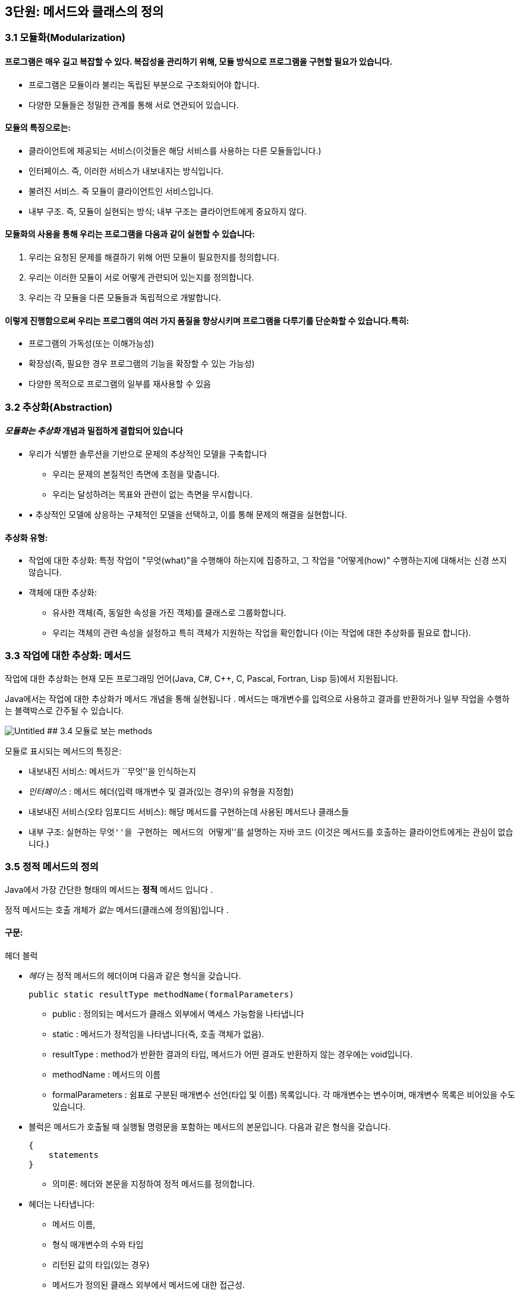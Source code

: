 == 3단원: 메서드와 클래스의 정의

=== 3.1 모듈화(Modularization)

==== 프로그램은 매우 길고 복잡할 수 있다. 복잡성을 관리하기 위해, 모듈 방식으로 프로그램을 구현할 필요가 있습니다.

* 프로그램은 모듈이라 불리는 독립된 부분으로 구조화되어야 합니다.
* 다양한 모듈들은 정밀한 관계를 통해 서로 연관되어 있습니다.

==== 모듈의 특징으로는:

* 클라이언트에 제공되는 서비스(이것들은 해당 서비스를 사용하는 다른
  모듈들입니다.)
* 인터페이스. 즉, 이러한 서비스가 내보내지는 방식입니다.
* 불려진 서비스. 즉 모듈이 클라이언트인 서비스입니다.
* 내부 구조. 즉, 모듈이 실현되는 방식; 내부 구조는 클라이언트에게
  중요하지 않다.

==== 모듈화의 사용을 통해 우리는 프로그램을 다음과 같이 실현할 수 있습니다:

[arabic]
. 우리는 요청된 문제를 해결하기 위해 어떤 모듈이 필요한지를 정의합니다.
. 우리는 이러한 모듈이 서로 어떻게 관련되어 있는지를 정의합니다.
. 우리는 각 모듈을 다른 모듈들과 독립적으로 개발합니다.

==== 이렇게 진행함으로써 우리는 프로그램의 여러 가지 품질을 향상시키며 프로그램을 다루기를 단순화할 수 있습니다.특히:

* 프로그램의 가독성(또는 이해가능성)
* 확장성(즉, 필요한 경우 프로그램의 기능을 확장할 수 있는 가능성)
* 다양한 목적으로 프로그램의 일부를 재사용할 수 있음

=== 3.2 추상화(Abstraction)

==== _모듈화는 추상화_ 개념과 밀접하게 결합되어 있습니다

* 우리가 식별한 솔루션을 기반으로 문제의 추상적인 모델을 구축합니다
  ** 우리는 문제의 본질적인 측면에 초점을 맞춥니다.
  ** 우리는 달성하려는 목표와 관련이 없는 측면을 무시합니다.
* • 추상적인 모델에 상응하는 구체적인 모델을 선택하고, 이를 통해 문제의
  해결을 실현합니다.

==== 추상화 유형:

* 작업에 대한 추상화: 특정 작업이 "무엇(what)"을 수행해야 하는지에
  집중하고, 그 작업을 "어떻게(how)" 수행하는지에 대해서는 신경 쓰지
  않습니다.
* 객체에 대한 추상화:
  ** 유사한 객체(즉, 동일한 속성을 가진 객체)를 클래스로 그룹화합니다.
  ** 우리는 객체의 관련 속성을 설정하고 특히 객체가 지원하는 작업을
  확인합니다 (이는 작업에 대한 추상화를 필요로 합니다).

=== 3.3 작업에 대한 추상화: 메서드

작업에 대한 추상화는 현재 모든 프로그래밍 언어(Java, C#, C++, C, Pascal,
Fortran, Lisp 등)에서 지원됩니다.

Java에서는 작업에 대한 추상화가 메서드 개념을 통해 실현됩니다 . 메서드는
매개변수를 입력으로 사용하고 결과를 반환하거나 일부 작업을 수행하는
블랙박스로 간주될 수 있습니다.

image:https://github.com/NHN-academy-Avocado/Avocado/assets/80580473/27aeabec-3f23-4bef-bc8a-ff2d0dce3046[Untitled]
## 3.4 모듈로 보는 methods

모듈로 표시되는 메서드의 특징은:

* 내보내진 서비스: 메서드가 ``무엇''을 인식하는지
* _인터페이스_ : 메서드 헤더(입력 매개변수 및 결과(있는 경우)의 유형을
  지정함)
* 내보내진 서비스(오타 임포디드 서비스): 해당 메서드를 구현하는데 사용된
  메서드나 클래스들
* 내부 구조: 실현하는 ``무엇''을 구현하는 메서드의 ``어떻게''를 설명하는
  자바 코드 (이것은 메서드를 호출하는 클라이언트에게는 관심이 없습니다.)

=== 3.5 정적 메서드의 정의

Java에서 가장 간단한 형태의 메서드는 *정적* 메서드 입니다 .

정적 메서드는 호출 개체가 _없는_ 메서드(클래스에 정의됨)입니다 .

==== 구문:

헤더 블럭

* _헤더_ 는 정적 메서드의 헤더이며 다음과 같은 형식을 갖습니다.
+
[source,java]
----
public static resultType methodName(formalParameters)
----
** public : 정의되는 메서드가 클래스 외부에서 액세스 가능함을 나타냅니다
** static : 메서드가 정적임을 나타냅니다(즉, 호출 객체가 없음).
** resultType : method가 반환한 결과의 타입, 메서드가 어떤 결과도
반환하지 않는 경우에는 void입니다.
** methodName : 메서드의 이름
** formalParameters : 쉼표로 구분된 매개변수 선언(타입 및 이름)
목록입니다. 각 매개변수는 변수이며, 매개변수 목록은 비어있을 수도
있습니다.
* 블럭은 메서드가 호출될 때 실행될 명령문을 포함하는 메서드의
  본문입니다. 다음과 같은 형식을 갖습니다.
+
[source,java]
----
{
    statements
}
----
** 의미론: 헤더와 본문을 지정하여 정적 메서드를 정의합니다.
* 헤더는 나타냅니다:
  ** 메서드 이름,
  ** 형식 매개변수의 수와 타입
  ** 리턴된 값의 타입(있는 경우)
  ** 메서드가 정의된 클래스 외부에서 메서드에 대한 접근성.
* 메서드의 본문은 메서드가 호출될 때 실행되어야 하는 명령문을
  지정합니다.
* 형식 매개변수는 메서드 본문에 사용되는 객체 또는 더 일반적으로 정보를
  전달하는 데 사용됩니다.
+
형식 매개변수는 초기화된 변수와 동일한 방식으로 메서드 본문 내에서
사용됩니다(초기화는 메서드가 호출되는 순간 각 형식 매개변수에 해당 실제
매개변수의 값을 할당하여 수행됩니다.)
* 반환된 결과는 메서드 호출의 값입니다. 메서드가 결과를 반환하지 않으면
  결과를 계산하는 데 사용되어서는 안 되며 형식 매개변수로 표시된 개체에
  부작용을 수행하는 데 사용해야 합니다.

얘)

이전에 사용된 정적 메서드 main 입니다 . 이러한 방법은 항상 다음과 같은
형식을 갖습니다.

[source,java]
----
public static void main(String[] args){
    ...
}
----

메인 메서드의 헤더는 다음을 보여줍니다:

* 클래스가 정의된, 밖에서 엑세스할 수 있는 메서드
* 이는 정적 메서드( static )입니다.
* 결과를 반환하지 않습니다(반환 유형은 void ).
* 이는 문자열 배열 유형의 매개변수를 갖습니다(유닛 7 참조). 지금까지
  우리 프로그램에서는 이 매개변수를 사용한 적이 없습니다.

=== 3.6 정적 메서드의 정의의 예

ex 1)

[source,java]
----
public static void printGtreeting(){
    System.out.println("Good morning!");
}
----

printGreeting 메소드는 공식적인 매개변수가 없고 결과를 반환하지 않는
정적 공용 메소드입니다(헤더 참조).

본문은 ``Good morning!'' 이라는 문자열을 인쇄하는 단일 문으로
구성됩니다.

ex 2):

[source,java]
----
public static void printPersonalGreeting(String firstName, String lastName) {
System.out.print("Good morning ");
  System.out.print(firstName);
  System.out.print(" ");
  System.out.print(lastName);
  System.out.println("!");
}
----

printPersonalGreeting 메소드는 String 유형의 두 가지 형식
매개변수 firstName 및 lastName을 갖고 어떤 결과도 반환하지 않는 정적
공개 메소드입니다 (헤더 참조)

본문은 각각 "Good morning!" 이라는 문자열을 인쇄하는 일련의 명령문으로
구성됩니다. , 형식 매개변수 firstName 의 값 , 공백, 형식
매개변수 lastName 의 값 , 마지막으로 문자열 "!" .

형식 매개변수는 이미 초기화된 지역 변수와 동일하게 메소드 본문 내에서
사용됩니다.

ex 3) 이름을 나타내는 문자열을 입력으로 받아 "Ciao" 문자열과
매개변수로 전달된 이름, "!" 문자열을 인쇄하는 정적
메소드 printInformalGreeting 을 구현합니다.

[source,java]
----
public static void printInformalGreeting (String name) {
    System.out.println("Ciao " + name + "!");
}
----

=== 3.7 메소드의 결과: return 문

메소드가 결과를 반환해야 하는 경우 return 문을 포함해야 합니다.

return 문이 메서드 내에서 실행 되면 메서드가 종료되고 그 결과가
클라이언트 모듈(즉, 메서드가 호출된 프로그램 부분)에 반환됩니다.

return 문의 구문은 다음과 같습니다.

[source,java]
----
return expression;
----

여기서 _표현식은_ 값이 메소드 헤더에 선언된 결과 타입과 호환되는
표현식이어야 합니다.

ex)

[source,java]
----
public static String personalGreeting(String firstName, String lastName) {
    return "Good morning " + firstName + " " + lastName + "!";
}
----

결과 유형이 void 인 경우 return 문 을 생략하거나 단순히 메서드 실행을
중단하는 데 사용할 수 있습니다. 이 경우 결과를 반환할 필요가 없으므로 이
경우 구문은 다음과 같습니다.

[source,java]
----
return;
----

_참고:_ 뒤에 추가 명령이 있더라도 return 문을 실행하면 항상 메서드가
종료됩니다.

=== 3.8 동일한 클래스에서 정의된 정적 메소드 사용의 예

다음 프로그램은 동일한 클래스에 정의된 정적 메서드의 사용을 보여줍니다.

[source,java]
----
import javax.swing.JOptionPane;
public class Program1 {
public static void printGreeting() {
System.out.println("Good morning!");
}

    public static void printPersonalGreeting(String firstName, String lastName) {
        System.out.print("Good morning ");
        System.out.print(firstName);
        System.out.print(" ");
        System.out.print(lastName);
        System.out.println("!");
    }

    public static void printInformalGreeting(String name) {
        System.out.println("Ciao " + name + "!");
    }

    public static String personalGreeting(String firstName, String lastName) {
        return "Good morning " + firstName + " " + lastName + "!";
    }

    public static void main(String[] args) {
        printGreeting();
        String fn = JOptionPane.showInputDialog("First name");
        String ln = JOptionPane.showInputDialog("Last name");
        printPersonalGreeting(fn, ln);
        printInformalGreeting(fn);
        JOptionPane.showMessageDialog(null, personalGreeting(fn, ln));
        System.exit(0);
    }
}
----

_참고:_ Program1 클래스에 정의된 정적 메서드는 앞에 클래스 이름을 붙이지
않고 Program1 의 기본 메서드 에 의해 호출됩니다 . 이는 메소드가 main 과
동일한 클래스에 속하기 때문에 가능합니다 .

=== 3.9 다른 클래스에서 정의된 정적 메소드 사용의 예

이제 동일한 메서드를 다른 클래스로 그룹화해 보겠습니다.

[source,java]
----
public class Greetings {
public static void printGreeting() {
System.out.println("Good morning!");
}

    public static void printPersonalGreeting(String firstName, String lastName) {
        System.out.print("Good morning ");
        System.out.print(firstName);
        System.out.print(" ");
        System.out.print(lastName);
        System.out.println("!");
    }

    public static void printInformalGreeting(String name) {
        System.out.println("Ciao " + name + "!");
    }

    public static String personalGreeting(String firstName, String lastName) {
        return "Good morning " + firstName + " " + lastName + "!";
    }
}
----

클라이언드의 예)

[source,java]
----
import javax.swing.JOptionPane;

public class GreetingsClient {
    public static void main(String[] args) {
      Greetings.printGreeting();
      String fn = JOptionPane.showInputDialog("First name");
      String ln = JOptionPane.showInputDialog("Last name");
      Greetings.printPersonalGreeting(fn, ln);
      Greetings.printInformalGreeting(fn);
      JOptionPane.showMessageDialog(null, Greetings.personalGreeting(fn, ln));
      System.exit(0);
    }
}
----

Client의 main 메소드에서 정적 메소드에 대한 호출 앞에 해당 메소드가
정의된 클래스의 이름을 추가해야 합니다.

_참고:_ Greetings 클래스는 다양한 인사말 기능을 구현하는
간단한 *라이브러리* 로 간주될 수 있습니다 . 나중에 함수를 실현하는 정적
메서드로 구성된 실수에서 가장 일반적으로 사용되는 수학 함수 라이브러리인
사전 정의된 클래스 Math를 살펴보겠습니다 .

=== 3.10 파라미터 전달

말했듯이, 메소드 정의에는 헤더에 *형식 매개변수* 목록이 포함되어
있습니다 . 이러한 매개변수는 메소드 본문 내부의 변수와 동일한 방식으로
사용됩니다.

메소드 호출에는 메소드의 인수로 사용해야 하는 매개변수가
포함됩니다. 이러한 매개변수를 메소드 정의의 헤더에 나타나는 형식
매개변수와 구별하기 위해 *실제 매개변수* 라고 합니다 .

메소드를 호출하여 *활성화* 할 때 실제 매개변수를 형식
매개변수에 _바인딩_ 해야 합니다 . 일반적으로 이러한 바인딩을 설정하는
방법에는 여러 가지가 있습니다. _Java에는 값에 의한 호출( call by
value)_ 이라는 한 가지 방법만 있습니다 .

pa를 메서드 호출의 실제 매개 변수로 두고, pf 를 메서드 정의 헤더의 해당
형식 매개 변수로 둡니다. 값으로 pa를 pf 에 바인딩한다는 것은 메서드가
활성화될 때 다음을 수행한다는 의미입니다.

[arabic]
. 실제 매개변수 pa가 계산됩니다( pa는 일반적으로 표현식이라는 점에
유의하세요).
. 메모리 위치는 형식 매개변수 pf 와 연관되어 있습니다.
. pf 값 (즉, 해당 메모리 위치)은 pa 에 대해 계산된 값으로 초기화됩니다 .

즉, 형식 매개변수 pf는 메소드가 호출되는 순간 생성된 지역 변수와 정확히
동일하게 작동하고 해당 실제 매개변수 pa 의 값으로 초기화됩니다 .

메서드 본문 실행이 끝나면 형식 매개변수에 예약된 메모리 위치가 해제되고
여기에 저장된 값이 손실됩니다.

_참고:_ pa 표현식에 나타나는 변수 값은 메서드 실행으로 변경되지
않습니다. 그러나 그러한 값이 개체에 대한 참조인 경우 메서드는 실제로
참조로 표시된 개체를 변경할 수 있습니다(나중에 참조).

다음 그림은 매개변수가 객체에 대한 참조인 경우 매개변수 전달의 예를
보여줍니다. 기본 데이터 유형인 매개변수의 경우는 단원 4에서 설명합니다.

다음 그림은 매개변수가 객체에 대한 참조인 경우 매개변수 전달의 예를
보여줍니다. 기본 데이터 유형인 매개변수의 경우는 단원 4에서 설명합니다.

image::https://github.com/NHN-academy-Avocado/Avocado/assets/80580473/65dad77b-385e-419a-97fb-f4b5b66a466b[Untitled1]

=== 3.11 메소드의 실행

다음 메서드 정의를 고려하세요.

[source,java]
----
public static String duplicate(String pf) {
    return pf + ", " + pf;
}
----

그런 다음 다음 주요 방법을 고려하십시오.

[source,java]
----
public static void main(String[] args) {
  String s;
  s = duplicate("pippo" + "&" + "topolino");
  System.out.println(s);
}
----

중복 메소드 에 대한 호출이 포함된 명령문이 실행될 때 어떤 일이
발생하는지 자세히 분석해 보겠습니다.

[arabic]
. _실제 매개변수가 실행됩니다._
+
우리의 경우 실제 매개변수는 값이 "pippo & topolino" 문자열인 "pippo"
+ "&" + "topolino " 표현식입니다 .
  . _실행될 메소드는_ 메소드의 이름과 실제 매개변수의 개수 및 타입을
  고려하여 결정됩니다. 메소드 호출에 해당하는 시그니처가 있는 메소드를
  찾아야 합니다. 메소드 이름은 호출의 이름과 동일해야 하며 형식
  매개변수(예: 해당 번호 및 유형)는 실제 매개변수와 일치해야 합니다.
+
우리의 경우, 우리가 찾고 있는 메소드는 반드시 copy (String) 시그니처를
가지고 있어야 합니다 .
. _호출 프로그램 단위의 실행이 일시 중지됩니다._
+
우리의 경우에는 main 메소드입니다 .
. 메모리 는 형식 매개변수(변수로 간주됨)와 메서드에 정의된 변수(나중에
참조)에 _할당됩니다 ._
+
우리의 경우에는 형식 매개변수 pf 에 메모리가 할당됩니다 .
. _각 형식 매개변수는 해당 실제 매개변수의 값으로 초기화됩니다._
+
우리의 경우 형식 매개변수 pf는 ``pippo&topolino'' 문자열을 나타내는
객체에 대한 참조로 초기화됩니다 .
. _호출된 메서드라 불리는 본문의_ 첫 번째 문부터 실행됩니다.
. _호출된 메서드의 실행이 종료됩니다_ (return 문이 실행되거나 더 이상
실행할 문이 없기 때문에).
+
우리의 경우 명령문은 pf + ``,'' + pf를 반환합니다. 실행됩니다.
. _형식 매개변수와 지역 변수에 대한 메모리가 해제되고,_ 여기에 포함된
모든 정보가 손실됩니다.
+
우리의 경우 형식 매개변수 pf 에 해당하는 메모리 위치가 해제됩니다.
. _메소드가 결과를 반환하는 경우,_ 결과는 호출 프로그램 단위에서 메소드
호출에 의해 반환된 표현식의 값이 됩니다.
+
우리의 경우 결과는 ``pippo&topolino, pippo&topolino'' 입니다 .
. _호출 유닛의 실행은_ 메서드 호출에 의해 일시 중단된 지점부터
계속됩니다.
+
우리의 경우 ``pippo&topolino, pippo&topolino'' 값이 변수 s 에 할당됩니다
.

=== 3.12 메소드에 의해 수행된 객체 수정

다음 프로그램은 객체에 대한 참조인 매개변수를 전달할 때 어떤 일이
발생하는지 보여줍니다.

[source,java]
----
public class Parameters {
public static void changeValueS(String s) {
s = s.concat("*");
}

    public static void changeValueSB(StringBuffer sb) {
        sb.append("*");
    }

    public static void main(String[] args) {
        String a = "Hello";
        StringBuffer b = new StringBuffer("Ciao");
        System.out.println("String a = " + a);
        System.out.println("StringBuffer b = " + b);
        changeValueS(a);
        changeValueSB(b);
        System.out.println("String a = " + a);
        System.out.println("StringBuffer b = " + b);
    }
}
----

프로그램 실행 결과는 다음과 같습니다.

[source,java]
----
String a = Hello
StringBuffer b = Ciao
String a = Hello
StringBuffer b = Ciao*
----

실제 매개변수 a 와 b 는 상응하는 형식 매개변수 s 와 sb 에 값으로
바인딩되므로 해당 값(즉, 객체에 대한 참조)은 메서드 실행으로 수정되지
않습니다. 그러나 이것이 참조하는 개체의 상태가 변경될 수 없다는 의미는
아닙니다(예제 참조).

b 가 참조하는 객체의 상태가 변경되는 이유는 a 의 경우에는 그렇지 않지만
매개변수 전달의 직접적인 결과는 아닙니다(매개변수는 a 및 b 에 대해
동일한 방식으로 전달된다는 점에 유의하세요 ). 변경 사항은 호출된 객체의
상태를 수정하는 Append 메소드 의 사용에 따라 달라집니다 (예: sb 는 b 와
동일한 객체를 참조하는 반면 concat 메소드는 객체 s 의 상태를 수정하지
않습니다. , 따라서 a ).

image::https://github.com/NHN-academy-Avocado/Avocado/assets/80580473/e2c203ff-6c7b-45ba-934d-43d1c259cd22[Untitled2]

=== 3.13 지역변수

메소드의 본문에는 변수 선언이 포함될 수 있습니다. _이러한 변수를 지역
변수_ 라고 합니다 . 사실 지금까지 우리가 사용했던 모든 변수는 메소드의
몸체, 즉 메인 메소드 에서 선언되었기 때문에 지역 변수였습니다 . 따라서
Unit 2에서 본 것처럼 사용됩니다.

여기서는 두 가지 근본적인 측면에 중점을 둡니다.

* *scope* (정적 개념, 즉 프로그램 텍스트에 따라 다름)
* *lifetime* (동적 개념, 즉 프로그램 실행에 따라 다름)

_참고:_ Java에서는 클래스에 대한 _전역 변수를_ 정의하는 것도 가능합니다
. 전역 변수는 클래스 내부에 정의되지만 메서드 외부에
정의되며 static 으로 규정됩니다 . 이 과정에서는 전역 변수를 사용하지
않습니다.

=== 3.14 지역범수의 범위

변수의 범위 *는* _변수가 표시되는 프로그램 영역_ , 즉 변수 이름으로
액세스할 수 있고 사용할 수 있는 영역입니다.

Java에서 지역 변수의 범위는 해당 변수가 선언된 메서드의 본문입니다. 즉,
변수는 해당 선언이 나타나는 메서드 본문에 표시되지만 메서드 외부에는
표시되지 않습니다.

명히, 2단원에서 이미 말했듯이, 변수가 선언되기 전에는 메서드 본문에서
변수를 사용할 수 없습니다.

참조

* 실제로 더 일반적인 범위 규칙이 적용됩니다. 즉, 지역 변수의 범위는 선언
  지점부터 이를 둘러싸는 블록 끝까지 확장됩니다. 블록 _은_ \{…} 형식의
  명령문입니다 (나중에 참조). 따라서 지역 변수는 선언된 블록(있는 경우
  하위 블록 포함)에서 볼 수 있지만 해당 블록 외부에서는 볼 수 없습니다.
* Java에서 변수의 범위는 완전히 정적 개념입니다. 실제로 프로그램의
  실행을 고려하지 않고 프로그램의 구조를 분석하여 결정할 수
  있습니다. _대부분의 최신 프로그래밍 언어는 이러한 정적 범위_ 개념을
  지원합니다 .
* 다음과 같은 경우 범위 개념은 _컴파일 타임에 관련_ 됩니다 .

=== 3.15 지역변수의 범위의 예

다음 프로그램을 고려해보세요.

[source,java]
----
public class Visibility {
    public static String duplicate(String s) {
      String t = s + ", " + s;
        return t;
    }

    public static void print1() {
        System.out.println(a); // ERROR: a is not defined
    }

    public static void print2() {
        System.out.println(t); // ERROR: t is not defined
    }

    public static void main(String[] args) {
        String a = "Ciao";
        a = duplicate(a);
        print1();
        print2();
        System.out.println(a);
    }
}
----

프로그램을 컴파일하는 동안 컴파일러는 두 가지 오류 신호를 보냅니다.

[arabic]
. print1 메소드 에서 변수 a는 표시되지 않습니다( 기본 메소드 에 정의되어
있으므로 ).
. print2 메소드 에서는 변수 t가 표시되지 않습니다( duplicate 메소드 에
정의되어 있으므로 ).

=== 3.16 지역변수의 lifetime

변수의 수명 *은* _변수가 메모리에 유지되어 프로그램 실행 중에 액세스할
수 있는 시간_ 입니다 .

메소드에 로컬인 변수는 메소드가 활성화되는 순간(정확히 형식 매개변수로)
생성되고 메소드 활성화가 종료되면 소멸됩니다.

보다 정확하게는 메서드가 활성화되면 _활성화 레코드_ 라고 하는 메모리 셀
블록 이 할당됩니다. 여기에는 현재 메서드 호출의 모든 지역 변수와 형식
매개변수가 포함됩니다. 활성화 레코드는 메서드 실행 중에 사용되며 실행이
끝나면 제거됩니다. 활성화 레코드가 제거되면 지역 변수와 형식 매개변수의
메모리 위치가 삭제되고 여기에 포함된 값도 손실됩니다.

메서드가 다시 활성화되면 이전 활성화와 아무 관련이 없는 새 메모리 위치를
포함하는 새 활성화 레코드가 할당됩니다. 따라서 각 메서드 활성화 시 지역
변수 및 형식 매개변수에 대한 메모리 위치가 새로 생성되며 이러한 메모리
위치는 일반적으로 이전 활성화의 메모리 위치와 다릅니다. 따라서 지역
변수와 형식 매개변수의 값은 한 메소드 호출에서 다음 메소드
호출까지 *유지되지 않습니다 .*

_참고:_ 변수의 수명 개념은 _실행 시간과 관련이_ 있습니다 .

=== 3.17 메소드 오버로딩

앞서 말했듯이 Java는 이름뿐만 아니라 전체 시그니처를 기준으로 메서드를
구별합니다. 따라서 이러한 메서드가 형식 매개변수의 수나 유형이 다른 한
동일한 클래스에서 동일한 이름을 가진 두 개 이상의 메서드를 정의할 수
있습니다(참고: 형식 매개변수의 이름은 구별과 관련이 없습니다). 이 기능을
메서드 _오버로드_ 라고 합니다 .

예)

[source,java]
----
public class Greetings2 {
    public static void printGreeting() {
     System.out.println("Hello!");
    }

    public static void printGreeting(String name) {
        System.out.println("Hello " + name + "!");
    }
}
----

* 실제 매개변수 없이 printGreeting 메소드를 호출하면 첫
  번째 printGreeting 메소드(공식 매개변수가 없는
  메소드)가 활성화되어 ``Hello!''라는 문자열이 인쇄됩니다.
* String 유형의 실제 매개변수 하나를 사용하여 printGreeting 메소드를
  호출 하면 두 번째 printGreeting 메소드가 활성화됩니다. 이
  메소드는 "Hello" 문자열과 매개변수로 전달된
  문자열, "!"를 인쇄합니다.

=== 3.18 객체에 대한 추상화

객체에 대한 추상화는 다음과 같이 실현됩니다.

* 유사한 객체(즉, 동일한 속성을 가진 객체)를 클래스로 그룹화합니다.
* 우리는 객체, 특히 객체가 지원하는 동작과 관련된 속성을 설정합니다(이를
  위해서는 작업에 대한 추상화를 수행해야 합니다).

객체에 대한 추상화를 매우 진보된 방식으로 지원하는 능력은 모든 객체 지향
프로그래밍 언어(예: Java, C++, C# 등)의 기본 기능입니다. 이러한
언어에서는 프로그래밍 언어 수준에서 _클래스를_ 직접 정의하는 기능을 통해
이러한 추상화 형태가 지원됩니다 .

Java에서 *클래스 정의는* 다음과 같은 특징이 있습니다.

* 클래스 자체를 식별하고 그에 따라 해당 인스턴스의 유형을 식별하는
  클래스 이름 _입니다 ._
* 객체 내부에 데이터를 저장할 수 있는 인스턴스 _변수 ( 데이터
  필드_ 라고도 함 )
* _(인스턴스) 메서드_ ( _작업 필드_ 라고도 함 )는 클래스의 객체에 대해
  호출되어 작업을 수행할 수 있습니다.

_참고:_ 인스턴스 변수와 메소드는 Java 클래스 객체의 속성을 나타냅니다.

또한 적절한 *액세스 수정자를* 통해 다음을 지정할 수 있습니다.

* 클래스 외부, 즉 클래스의 클라이언트에게 표시되어야 하는 필드 - 이러한
  필드를 _public_ 이라고 합니다 .
* 어떤 필드는 클라이언트와 관련이 없기 때문에 클라이언트에게 숨겨야
  합니다. 이러한 필드를 private라고 합니다 .

=== 3.19 모듈로 보는 클래스

모듈로 표시되는 클래스는 다음과 같은 특징이 있습니다(공용 인스턴스
변수는 없다고 가정합니다):

* _내보내진 서비스_ : 공용 메소드, 즉 클래스 외부에서 볼 수 있는 메소드;
* _인터페이스_ : 공개 메소드의 헤더;
* _가져온 서비스_ : 객체 및 클래스 메서드의 표현을 구현하는 데 사용되는
  기타 메서드 또는 클래스입니다.
* _내부 구조_ : 객체의 표현과 클래스의 메소드 구현.

_참고:_ 객체에 대한 추상화는 작업에 대한 추상화를 활용합니다.

=== 3.20 클래스의 정의

구문:

[source,java]
----
public class Name {
  field-1
  ...
  field-n
}
----

* _이름_ 은 클래스 이름입니다.
* _field-1_ … _field-n은_ 해당 속성을 나타내는
  클래스의 _필드_ 입니다 각 _field-i는 데이터 필드_ 또는 _작업 필드_ 일 수
  있습니다.
  ** 데이터 _필드_ (또는 _인스턴스 변수_ )는 변수 선언입니다
  ** 작업 _필드_ (또는 _method_ )는 메서드 정의입니다(나중에 참조)

각 필드는 클래스 외부에서의 가시성을 결정하는 _액세스 한정자_ 로
한정됩니다

의미:

클래스를 정의합니다.

* 데이터 필드(또는 인스턴스 변수)는 클래스 객체의 내부 구조를 나타내는
  데 사용됩니다.
* 작업 필드(또는 메서드)는 클래스의 기능을 구현하는 데 사용됩니다.

=== 3.21 클래서 정의의 예

우리는 사람을 나타내는 Java 클래스를 구현하고 싶습니다. 개인 객체에 대한
관심 속성은 한 번 정의된 _이름_ 과 변경될 수 있는 _거주지 입니다._

사람을 나타내는 Java 클래스 Person을 정의해 보겠습니다 .

[source,java]
----
public class Person {
// instance variables (data fields)
private String name;
private String residence;

    // methods (operation fields)
    public String getName() {
        return name;
    }

    public String getResidence() {
        return residence;
    }

    public void setResidence(String newResidence) {
        residence = newResidence;
    }
}
----

Person 클래스의 정의는 다음 요소로 구성됩니다.

* 클래스 이름, 즉 Person ;
* String 유형의 두 개의 개인 데이터 필드(또는 인스턴스 변수) ,
  즉 name 및 Residence ;
* 3개의 공개 필드. 각 필드는 메소드 정의,
  즉 getName , getResidence 및 setResidence 입니다 .

public 및 private 키워드는 공개 필드와 비공개 필드를 지정합니다(나중에
참조).

* 사람의 이름과 거주지는 Person 클래스에 있는 String 유형의 인스턴스
  변수로 각각 __표시__됩니다 . 이러한 변수는 비공개이므로 클래스 외부에서
  액세스할 수 없습니다.
* 클래스에 정의된 두 가지 메소드인 getName 및 getResidence 는 각각
  개인의 이름과 거주지를 반환
* 대신 setResidence 메소드를 사용 하면 해당 메소드에 대한 호출 객체가
  나타내는 사람의 거주지를 변경할 수 있습니다.

setResidence 와 같은 메소드가 호출된 객체를 수정하는
경우 *부작용이* 있다고 말합니다 (예: StringBuffer 클래스의 메소드
참조 ). 일반적으로 클래스의 메서드에 부작용이 있어야 하는지 여부를
결정하는 것은 클라이언트가 클래스를 사용해야 하는 방식에 중요한 영향을
미치는 디자인 선택입니다.

_참고:_ 클래스 정의는 클래스와 이름이 같고 확장자가 .java 인 파일에
저장되어야 합니다 . 예를 들어, Person 클래스의 정의는 Person.java 라는
파일에 저장되어야 합니다 .

_참고:_ 클래스 정의에서 필드(인스턴스 변수 및 메소드)의 순서는 관련이
없습니다.

=== 3.22 정의된 클래스 사용

프로그래머가 정의한 클래스는 미리 정의된 클래스(예: String )와 정확히
동일한 방식으로 사용됩니다.

[source,java]
----
public class ClientClassPerson {
  public static void main(String[] args) {
    Person p1;
    p1 = new Person();
    p1.setResidence("Roma");
    System.out.println(p1.getResidence());
  }
}
----

ClientClassPerson 클래스는 이러한 클래스를 사용하므로 Person 클래스의
클라이언트입니다 . 클라이언트는 main 메소드 (먼저 호출되는 프로그램의
메소드)를 정의합니다.

[arabic]
. Person 유형 (또는 더 정확하게는 Person 인스턴스인 객체에 대한 참조
유형 ) 의 main 로컬 변수를 정의합니다 .
. Person 클래스의 새 객체를 생성 하고 이에 대한 참조를 p1 에 할당합니다.
. p1 으로 표시된 객체에 대해 Person 클래스의 setResidence 메소드를 호출
하고 실제 매개변 "Roma" 를 메소드에 전달합니다 . 클래스의 (공용)
필드(이 경우 setResidence 메소드 ) 를 선택하기 위해 *선택
연산자* "."를 사용한다는 점에 유의하십시오 .
. 마지막으로 p1 에서 getResidence 메소드를 호출하여 p1 으로 표시된
객체의 거주지를 인쇄합니다.

_참고:_ ClientClassPerson 클래스는 ClientClassPerson.java 라는 파일에
저장되어야 합니다 . ClientClassPerson 클래스를 컴파일하거나 실행하는
동안 문제를 방지하려면 Person 클래스를 포함하는 파일과 동일한 디렉터리에
파일을 배치해야 합니다 . _소위 패키지를_ 사용하여 이러한 제한을 극복할
수 있지만 이 과정에서는 패키지를 다루지 않습니다.

=== 3.23 클래스 필드에 대한 접근 제어

접근 *한정자* public 과 private 의 의미는 다음과 같습니다:

* public은__표시됨을 나타냅니다.__ 메소드/인스턴스 변수가 클래스 외부,
  즉 클래스의 클라이언트에 의해
* private은 메서드/인스턴스 변수가 클래스 외부에 _표시되지 않으므로
  클라이언트가 아닌 클래스 내부에서만 사용할 수 있음을 나타냅니다._

예)

[source,java]
----
public class ClientClassPerson2 {
  public static void main(String[] args) {
    Person p1;
    p1 = new Person();
    p1.setResidence("Roma");
    // OK! the field setResidence is public
    System.out.println(p1.getResidence());
    // OK! the field getResidence is public
    System.out.println(p1.residence);
    // ERROR! the field residence is private
  }
}
----

이 예는 Person 클래스의 공개 및 비공개 필드에 액세스하려고 시도하는
클라이언트를 보여줍니다 . 공용 필드인 setResidence 및 getResidence 에
대한 액세스는 허용되지만 개인 필드인 Residence 에 대한 액세스는 컴파일
시 오류를 발생시킵니다.

=== 3.24 클래스의 필드에 엑세스하기 위한 규칙

일반적으로 클래스 필드에 대한 액세스는 다음과 같이 수행됩니다.

* 클라이언트가 관심을 갖는 클래스 기능에 해당하는 메서드는 public 으로
  선언됩니다 .
* 인스턴스 변수와 보조 메서드, 즉 관심 기능을 나타내는 메서드를 구현하는
  데 도움이 되는 메서드는 private 으로 선언됩니다 .

이런 방식으로 클라이언트가 관심을 갖는 기능에 해당하는 메소드는 클래스
외부에 표시되고, 해당 기능을 지원하는 데 필요하지만 클라이언트가 관심을
갖지 않는 인스턴스 변수 및 보조 메소드는 클래스 내부에서만 볼 수
있습니다.

클래스의 공개 필드 집합을 클래스의 *공개 인터페이스 라고 합니다.*

_참고: Java에는_ protected 와 ``visible in the package’’ 라는 두 가지
추가 액세스 방식이 있습니다 (후자는 액세스 한정자를 생략하여
얻습니다). 이 과정에서는 이러한 내용을 다루지 않지만 후속 프로그래밍
과정에서 다루게 됩니다.

=== 3.25 인스턴스 변수

*인스턴스 변수는* 클래스에 정의되어 있지만 메서드 본문 외부에 정의된
변수입니다. 인스턴스 변수 선언은 메서드의 지역 변수 선언과 유사하지만
다음과 같습니다.

[arabic]
. 변수는 클래스 내부에 정의되지만 모든 메소드 외부에 정의됩니다.
. 변수 앞에는 액세스 한정자(보통 private )가 옵니다.
. 변수는 객체가 생성될 때 암시적으로(기본값으로) 또는 생성자에 의해
명시적으로(나중에 참조) _항상 초기화 됩니다._

_참고:_ 이는 연관된 메모리 위치가 생성될 때 반드시 초기화되지 않는 로컬
변수와 다릅니다.

인스턴스 변수는 전체 클래스가 아닌 단일 개체와 연결됩니다. 즉, 각
개체에는 고유한 인스턴스 변수가 있습니다. 두 개의 서로 다른 객체에는
서로 다른 인스턴스 변수가 있습니다.

image::https://github.com/NHN-academy-Avocado/Avocado/assets/80580473/8ff08958-3f1a-469f-a8db-db0028d3962c[Untitled3]

=== 3.26 인스턴스 변수의 범위

_인스턴스 변수는 클래스의 모든 메서드에 항상 표시됩니다._ 그들은 항상
호출 객체를 참조합니다.

_예:_ 명령문에서 return name; 인스턴스 변수 이름은 메서드에 대한 호출
개체의 인스턴스 변수입니다.

공용 인스턴스 변수는 클래스 외부에서 볼 수 있으며 필드 선택 연산자
``.''를 사용하여 해당 변수가 속한 객체에 대한 참조를 통해 액세스할 수
있습니다.

_예:_ 사람을 나타내기 위해 클래스를 다음과 같이 정의했다면:

[source,java]
----
public class Person2 {
// instance variables (data fields)
private String name;
public String residence; // residence is declared public
// methods (operation fields)

    public String getName() {
        return name;
    }

    public String getResidence() {
        return residence;
    }

    public void setResidence(String newResidence) {
        residence = newResidence;
    }
}
----

그런 다음 다음 클라이언트에서 볼 수 있듯이 인스턴스 변수 Residence 에
직접 액세스할 수 있습니다.

[source,java]
----
public class ClientClassPerson2 {
  public static void main(String[] args) {
      Person2 p1;
      p1 = new Person2();
      p1.setResidence("Roma");
      // OK! the field setResidence is public
      System.out.println(p1.getResidence());
      // OK! the field getResidence is public
      System.out.println(p1.residence);
      // OK! the field residence is public
  }
}
----

_참고:_ 일반적으로 클래스 개체의 표현을 클라이언트로부터
숨기려면 인스턴스 변수를 private 으로 선언해야 합니다. 따라서
클라이언트를 수정할 필요 없이 그러한 표현을 자유롭게 변경할 수 있습니다

=== 3.27 인스턴스 변수의 수명

_인스턴스 변수의 수명은 해당 변수가 속한 개체의 수명과 정확하게
일치합니다._ 인스턴스 변수는 이를 포함하는 객체가 생성되는 순간 생성되며
객체에 액세스할 수 있는 한 사용할 수 있습니다. 변수로 표시되는 객체의
생성은 런타임 지원(Java Virtual Machine)에 의해 객체와 함께 인스턴스
변수의 값을 저장하는 데 필요한 메모리를 할당하여 수행됩니다.

_가비지 수집_ 메커니즘을 통해 런타임 지원은 개체에 대한 참조가 더 이상
없을 때 개체를 자동으로 삭제하고 개체가 차지하는 메모리를 해제하므로
개체에 더 이상 액세스할 수 없습니다.

=== 3.28 메소드의 정의

*메소드의 정의는* 앞서 살펴본 정적 메소드의 정의와 유사하지만, 메소드
헤더에 static 키워드가 나타나지 않습니다. 이는 메서드에 호출 객체가
필요함을 나타냅니다.

따라서 메소드의 정의는 다음과 같이 구성됩니다.

헤더 블럭

* _header_ 는 메소드의 헤더이며 다음과 같은 형식을 갖습니다.

[source,java]
----
public resultTyp methodName(formatParameters)
----

여기서 (정적 메소드의 경우)

* public은 정의된 메서드가 클래스 외부에서 액세스 가능함을 나타냅니다.
* _resultType_ 은 메소드가 반환한 결과의 유형이거나,메소드가 어떤 결과도
  반환하지 않는 경우에는void입니다 .
* _methodName은_ 메소드의 이름입니다.
* _형식 매개변수는_ 쉼표로 구분된 매개변수 선언(유형 및 이름)
  목록입니다. 각 매개변수는 변수입니다. 매개변수 목록이 비어 있을 수도
  있습니다.
* _block_ 은 메소드가 호출될 때 실행될 명령문을 포함하는 메소드의
  본문입니다. 정적 메소드의 경우 다음과 같은 형식을 갖습니다

[source,java]
----
{
statements
}
----

=== 3.29 암시적 형식 매개변수 this

모든 인스턴스(즉, 비정적) 메서드에는 this 로 표시되는 암시적 형식
매개변수가 있습니다 . 이러한 매개변수는 호출 객체를 나타냅니다. 즉,
메소드가 호출되면 이는 호출 객체(참조)에 바인딩되어 실제 매개변수로
작동합니다.

this 매개변수는 인스턴스 변수와 호출 객체의 메서드에 액세스하는 데
사용됩니다. 일반적으로 지금까지 했던 것처럼 이것을 생략할 수 있습니다
. 실제로 Java는 인스턴스 변수나 클래스의 인스턴스 메서드를 사용할 때마다
자동으로 삽입합니다.

_예: 아래에 제공된_ Person 클래스의 정의는 우리가 이미
본 Person 클래스와 정확히 동일한 의미를 갖습니다

[source,java]
----
public class Person {
// instance variables (data fields)
private String name;
private String residence;

    // methods (operation fields)
    public String getName() {
        return this.name;
    }

    public String getResidence() {
        return this.residence;
    }

    public void setResidence(String newResidence) {
        this.residence = newResidence;
    }
}
----

_참고: 형식 매개변수_ this 에 값을 할당할 수 없습니다 . 가능하다면 이는
실제로 메소드의 호출 객체를 변경한다는 의미입니다.

=== 3.30 this의 사용

일반적으로 메소드 내부에 인스턴스 변수와 동일한 이름으로 선언된 지역
변수(또는 형식 매개변수)가 있고, 인스턴스 변수와 지역 변수를 구별하고
싶을 때 사용됩니다 . 실제로 인스턴스 변수와 동일한 식별자를 사용하여
지역 변수를 선언하면 지역 변수의 이름이 인스턴스 변수의 이름을 숨기고
이를 명시적으로 사용하여 인스턴스 변수를 표시해야 합니다(암시적 사용)

예)

[source,java]
----
public class Person {
private String name;
private String residence;

    public String getName() {
        return name;
    }

    public String getResidence() {
        String residence;
        // the local variable masks the instance variable with the same name
        residence = this.residence;
        // this is used to distinguish the instance var from the local var
        return residence;
        // here we are referring to the local variable
    }

    public void setResidence(String residence) {
        this.residence = residence;
        // this is again used to distinguish the instance var from the local var
    }
}
----

=== 3.31 생성자

지금까지 살펴본 내용으로는 Person 개체 의 필드 이름을 적절한 값으로
초기화할 수 있는 방법이 없습니다 . 예를 들어 John Smith와 같이 객체를
대응시키는 방법을 모릅니다. 인스턴스 변수 이름에는 ``John Smith'' 값이
있어야 하지만 이 변수는 private 이므로 다음 명령문은 잘못되었습니다.

[source,java]
----
Person p = new Person();
p.name = "John Smith"; // ERROR! name is declared private
----

객체의 개인 인스턴스 변수를 명시적으로 초기화할 수 있게 하려면 생성자를
사용해야 합니다. 생성자 *는* 클래스와 이름이 같고 명시적인 반환 값( void
도 *아님 )이 없는 클래스의 (정적이 아닌)* 단순한 메서드 입니다 .

예를 들어 생성할 사람 의 이름과 거주지를 인수로 사용하는 Person 클래스의
생성자를 구현해 보겠습니다 .

[source,java]
----
public class Person {
...
  // constructor name-residence
  public Person(String n, String r) {
    name = n;
    residence = r;
  }
...
}
----

=== 3.32 생성자 호출

생성자는 new 연산자 를 사용하여 객체가 생성될 때 런타임 지원(Java
Virtual Machine)에 의해 자동으로 호출됩니다 . 예를 들어, 다음 코드
조각을 사용하면

[source,java]
----
Person p = new Person("John Smith", "London");
// constructor name-residence is called
System.out.println(p.getResidence());
// prints "London"
----

런타임 지원은 Person 클래스 의 객체를 생성(즉, 메모리를 할당) 하고 매개
변수로 전달된 값에 대해 필드 이름 과 거주지를 명시적으로 초기화하는
생성자 Person(String,String) 을 호출합니다. 그러면 새로 생성된 객체에
대한 참조가 변수 p 에 할당됩니다 .

다음 코드 조각을 고려해보세요.

[source,java]
----
사람 p; // (1)
p = new Person("John Smith", "런던"); // (2)
----

(1)에서는 Person 유형의 개체에 대한 참조 유형의 변수 p를 정의하고 ,
(2)에서는 새 개체 Person을 만들고 이에 대한 참조를 변수 p 에 할당합니다
.

_참고:_ new 연산자는 생성자를 사용하여 객체를 생성하고 해당 객체에 대한
참조를 반환합니다 . 이러한 참조는 다음을 수행할 수 있습니다.

* Person 에 대한 형식 참조 형식 매개변수가 있는 메서드에 실제 매개변수로
  전달됩니다 .
* 반환 값이 Person 에 대한 참조 유형인 메서드의 결과로 반환됩니다 .

_참고:_ 모든 생성자를 클래스의 공개 필드로 선언하는 것이
중요합니다. 비공개로 선언된 경우 클래스의 개체를 만들려고 하면 오류가
발생합니다.

=== 3.33 생성자 오버로딩

Java는 메소드의 오버로드를 허용하고 생성자는 메소드의 특수한 경우이므로
클래스에 대해 여러 생성자를 정의하는 것이 가능합니다.

예를 들어, 생성되는 사람의 거주지를 null 로 설정하는 생성자를 정의할 수
있습니다 .

[source,java]
----
// constructor name
public Person(String n) {
  name = n;
  residence = null;
}
----

생성자를 사용하는 방법에 대한 몇 가지 예를 보여줍니다.

[source,java]
----
Person p1 = new Person("John Smith");
// calling constructor name
Person p2 = new Person("Tom Jones", "London");
// calling constructor name-residence
System.out.println(p1.getName());
// prints "John Smith"
System.out.println(p2.getName());
// prints "Tom Jones"
----

새 작업 을 통해 객체를 생성할 때 컴파일러는 새 작업에 지정된 매개변수의
수와 유형을 기반으로 사용할 생성자를 결정합니다. 그러면 런타임 지원에서
선택한 생성자를 호출하여 개체를 만들 수 있습니다.

=== 3.34 표준 생성자

생성자 정의가 포함되지 않은 클래스(예: Person 클래스 의 첫 번째 버전 )의
객체를 생성하면 소위 *표준 생성자가* 호출됩니다.

* 표준 생성자는 생성자 정의가 포함되지 않은 모든 클래스에 대해
  컴파일러가 자동으로 생성한 _인수가 없는 생성자 입니다._
* _초기화된 인스턴스 변수는 기본값_ 으로 유지됩니다 . 기본값은 변수와
  관련된 메모리 위치가 예약될 때 런타임 지원에 의해 자동으로 할당되는
  값입니다.
* 표준 생성자는 생성자의 정의(인수 포함 여부와 관계 없음)가 클래스에
  명시적으로 있는 경우 컴파일러에 의해 자동으로 금지됩니다. 특히
  프로그래머는 표준 생성자를 대체하는 인수 없이 생성자를 명시적으로 정의할
  수도 있습니다.

예를 들어 Person 클래스의 경우 인수 없이 다음 생성자를 정의할 수
있습니다.

[source,java]
----
public Person() { // constructor without arguments
  name = "John Smith";
  residence = null;
}
----

_참고:_ 클래스에 대해 인수 없이 생성자를 정의하는 것이 항상 의미가 있는
것은 아닙니다. 예를 들어, Person 클래스에 대한 인수가 없는 생성자의
정의는 확실히 의문의 여지가 있습니다.

=== 3.35 클래스를 위한 디자인 방법론: 클래스의 구현

우리는 문제를 다양한 하위 문제로 나누고 각각을 개별적으로 해결함으로써
구조화된 방식으로 Java 클래스를 실현할 수 있도록 다양한 단계로 클래스를
설계하는 방법론을 제시합니다. 이러한 방식으로 우리는 간단하고 효과적인
방법으로 클래스 구현의 복잡성을 처리할 수 있습니다.

[arabic]
. 클래스 명세부터 시작하여, _구현하고자 하는 클래스의 속성과 서비스를
식별합니다_ .
. 필요한 인스턴스 변수를 식별하여 _클래스 객체에 대한 표현을_ 선택합니다
.
. _클래스의 public 메소드_ (클래스의 인터페이스) 헤더를 선택합니다 . 이
단계에서는 클래스의 클라이언트가 우리가 구현하고 있는 클래스의 개체를
사용해야 하는 방식을 결정합니다.
. 우리는 코드를 단순화하고 구조화하기 위해 보조 메소드를
도입함으로써 public _메소드의 본문을 실현합니다 ._

=== 3.36 클래스를 위한 디자인 방법론: 클래스의 클라이언트

클래스가 구현되면 클래스의 예제 클라이언트도 구현하여 클래스가 실제로
어떻게 사용되는지 확인해야 합니다. 그렇게 하기 위해 클래스의 공개
메소드의 본문을 알 필요는 없습니다. 실제로 클라이언트의 관점에서 볼 때
중요한 것은 *클래스* 의 공개 메서드가 수행하는 방식 *이 아니라
무엇을* 수행하는가입니다.

이는 공개 메소드의 본문을 구현하기 전에(따라서 보조 메소드를 도입하기
전에) 클래스 클라이언트의 구현을 예상할 수도 있음을 의미합니다.

실제로 3단계 이후에 우리는 소위 *클래스의 골격* , 즉 클래스 자체를
실현할 수 있습니다. 여기에는 정의 대신 공용 메서드의 헤더만 있고 전용
메서드는 없습니다.

클래스의 골격은 클래스의 클라이언트를 구현하기에 충분합니다.

=== 3.37 클래스 디자인의 예

_사양:_ 자동차를 표현하기 위한 Java 클래스를 구현합니다. 자동차의 관심
속성은 번호판, 모델, 색상, 자동차 소유자입니다. 처음 두 속성은 수정할 수
없지만 세 번째와 네 번째 속성은 수정할 수 있습니다. 자동차에는 원래
주인이 없습니다. 소유자는 나중에(예: 자동차가 판매된 경우) 자동차에
할당됩니다.

위 사양을 분석하면 기능이 다음과 같은 Car 클래스를 구현해야 한다는 것을
알 수 있습니다 .

* 적절한 값으로 초기화된 속성 플레이트, 모델 및 색상을 사용하고 소유자는
  없는 클래스의 객체를 생성합니다.
* plate, model, color, owner 각각의 속성 값을 반환하는 단계;
* 색상이나 소유자를 변경합니다.

이제 다음과 같이 작성할 준비가 되었습니다.

[source,java]
----
public class Car {
// private representation of the objects: instance variables
// public methods realizing the requested functionalities
}
----

=== 3.38 클래스 디자인의 예: 객체 표현

우리는 자동차의 속성을 어떻게 표현할 것인지 결정해야 합니다. 이 경우
표현을 선택하는 것이 즉각적입니다. 다음 인스턴스 변수를
사용하여 Car 클래스의 객체를 나타냅니다 .

* String 유형의 인스턴스 변수 plate를 사용하는 plate
* String 유형의 인스턴스 변수 model을 사용하는 model
* String 유형의 인스턴스 변수 color를 사용하는 color
* Person 유형의 person 인스턴스 변수를 사용하는 person

_참고:_ 초기 예에서는 표현 선택이 항상 즉각적으로 이루어집니다. 그러나
과정을 진행하면서 이 단계가 훨씬 더 복잡해질 수 있음을 알게 될 것입니다.

이제 다음과 같이 작성할 준비가 되었습니다.

[source,java]
----
public class Car {
  // representation of the objects
  private String plate;
  private String model;
  private String color;
  private Person owner;
  // public methods realizing the requested functionalities
}
----

=== 3.39 클래스 디자인의 예: public interface

이제 클라이언트가 객체를 사용할 수 있는 Car 클래스의 인터페이스를 선택할
준비가 되었습니다 . 특히, 각 기능에 대해 이를 실현하는 public 메소드를
정의하고 헤더를 결정해야 합니다.

요청된 기능은 다음과 같습니다:

클래스의 객체를 생성하고, "plate" (차량 번호판), "model" (모델),
``color'' (색상) 등의 속성을 적절히 초기화하며, 소유자(owner) 없이
객체를 생성하는 것을 의미합니다.

클래스의 객체를 생성하기 위해서는 생성자를 사용해야 한다는 것을 알고
있습니다. 따라서 이 기능을 사용하려면 생성자를 정의해야 합니다. 특히, 이
생성자는 차량 번호판(plate), 모델(model), 그리고 색상(color)을 나타내는
인스턴스 변수를 적절한 매개변수를 사용하여 초기화해야 합니다(참고로,
처음 두 속성은 더 이상 변경할 수 없습니다). 그러나 owner라는 인스턴스
변수는 의미 없는 값인 null로 초기화되어야 합니다.

이 생성자의 헤더(header)는 다음과 같습니다:

[source,java]
----
public Car(String p, String m, String c)
----

각각의 속성인 "plate" (차량 번호판), "model" (모델), "color"
(색상), 그리고 ``owner'' (소유자)의 값을 반환하는 메서드를 작성한다면,
이를 영어로 나타내면 다음과 같습니다:

네 가지 속성 각각에 대해 값(정확히 말하면 값을 나타내는 개체에 대한
참조)을 반환하는 공개 메서드를 정의합니다. 이러한 메소드의 헤더는 다음과
같습니다.

[source,java]
----
public String getPlate()
public String getModel()
public String getColor()
public Person getOwner()
----

_색상 및 소유자 속성 값을 수정합니다._

색상과 소유자를 수정하기 위해 헤더가 다음과 같은 두 가지 메서드를
도입합니다.

[source,java]
----
public void setColor(String newColor)
public void setOwner(Person newOwner)
----

이 시점에서 Car 클래스의 뼈대를 작성할 수 있습니다 .

[source,java]
----
public class Car {
// representation of the objects
private String plate;
private String model;
private String color;
private Person owner;

    // constructor
public Car(String p, String m, String c) {
...
}

    // other pubblic methods
public String getPlate() {
...
}

public String getModel() {
...
}

public String getColor() {
...
}

public Person getOwner() {
...
}

public void setColor(String newColor) {
...
}

public void setOwner(Person newOwner) {
...
}
}
----

참조__:__ 생성자를 도입했기 때문에 더 이상 표준 생성자를 사용할 수
없습니다. 반면에 우리는 인수 없이 생성자를 정의하는 데 관심이 없습니다.
왜냐하면 Car 객체 가 생성되는 순간 플레이트와 객체 모델을 한 번에
수정해야 하기 때문입니다.

=== 3.40 클래스의 설계의 예: 메소드 구현

이제 우리는 다양한 방법에 집중하고 그 몸을 구현합니다.

생성자부터 시작합니다.

[source,java]
----
public Car(String p, String m, String c) {
  plate = p;
  model = m;
  color = c;
  owner = null;
}
----

_참고:_ owner = null 문을 생략하면 ; 어쨌든 소유자 는 객체 참조의
기본값인 null 로 자동으로 초기화됩니다 . _어쨌든 모든 인스턴스 변수를
명시적으로 초기화하여_ 자동 초기화를 사용하지 않는 것이 좋은 프로그래밍
관행입니다 .

우리는 비슷한 방식으로 다른 방법을 실현합니다.

[source,java]
----
public class Car {
// representation of the objects
private String plate;
private String model;
private String color;
private Person owner;

    // constructor
    public Car(String p, String m, String c) {
        plate = p;
        model = m;
        color = c;
        owner = null;
    }

    // other public methods
    public String getPlate() {
        return plate;
    }

    public String getModel() {
        return model;
    }

    public String getColor() {
        return color;
    }

    public Person getOwner() {
        return owner;
    }

    public void setColor(String newColor) {
        color = newColor;
    }

    public void setOwner(Person newOwner) {
        owner = newOwner;
    }
}
----

=== 3.41 클래스 디자인의 예: 클라이언트

Car 클래스의 CarServices 클라이언트를 구현해
보겠습니다 . CarServices 클래스에는 두 가지 정적 메서드가 포함되어
있습니다.

* spray 메소드는 Car 객체(에 대한 참조) 와 자동차의 (새) 색상을
  나타내는 String 객체(에 대한 참조)를 매개변수로 취하고 색상을
  변경하여 Car 객체를 수정합니다
* RegisterAlfa147 메소드는 번호판과 색상을 각각 나타내는 두
  개체 문자열을 매개 변수로 사용 하고 모델이 ``Alfa147'' 이고 번호판과
  색상이 매개 변수에 의해 지정되는 새 개체 Car를 반환합니다(참조).

다음과 같이 CarServices.java 라는 파일에 CarServices 클래스를
작성합니다 .

[source,java]
----
public class CarServices {
public static void spray(Car car, String color) {
car.setColor(color);
}

    public static Car registerAlfa147(String pla, String col) {
        return new Car(pla, "Alfa147", col);
    }
}
----

마지막으로 Car 클래스 와 CarServices 클래스를 사용하는 main 메서드를
포함하는 Main 클래스를 구현합니다 . 이 클래스는 별도의 파일 Main.java 에
작성됩니다 .

[source,java]
----
public class Main {
// auxiliary method
    private static void printCarData(Car a) {
      System.out.println("Car: " + a.getPlate() + ", " + a.getModel() + ", " + a.getColor());
    }

    // auxiliary method
    private static void printOwnerData(Car a) {
        System.out.println("Owner: " + a.getOwner().getName() + ", " + a.getOwner().getResidence());
    }

    public static void main(String[] args) {
        Car a = new Car("313", "Fiat 500", "Red and Blu");
        printCarData(a);
        Person p = new Person("Paperino", "Paperopoli");
        a.setOwner(p);
        printOwnerData(a);
        CarServices.spray(a, "Maranello Red");
        printCarData(a);
        Car b = CarServices.registerAlfa147("131", "Alfa Red");
        printCarData(b);
        Person c = new Person("Clarabella", "Topolinia");
        b.setOwner(c);
        printOwnerData(b);
    }
}
----

=== 3.42 상속

*객체 지향 언어의 상속은 기존 클래스를* _특수화한_ 클래스를 정의할 수
있는 가능성으로 구성됩니다 . 즉, 이미 존재하는 클래스와 동일한 속성을
가지지만 새 기능or 새로운 정보를 추가하려는 클래스를 정의하는 것입니다.

이미 정의된 클래스를 수정하는 대신 해당 클래스에서 _파생된_ 새 클래스를
만듭니다 . 예를 들어:

[source,java]
----
public class Student extends Person {
...
}
----

우리는 이렇게 말합니다:

* Student 는 Person 의 _하위 클래스_ 입니다 . Person
  은 Student 의 _슈퍼클래스_ 입니다 .
* Student 는 _기본 클래스인_ Person 에서 _파생된 클래스_ 입니다 .

하위 클래스는 상위 클래스의 모든 메서드와 인스턴스 변수를 _상속하며 ,
추가로 자체 메서드와 인스턴스 변수를 가질 수도 있습니다._

=== 3.43 상속: 예

다음과 같이 Person 클래스에서 Student 서브클래스를 파생합니다 .

[source,java]
----
public class Student extends Person {
private String faculty;

public Student(...) { // constructor
...
}

    public String getFaculty() {
        return faculty;
    }
}
----

Student 클래스의
개체는 Person 클래스에서 _상속된_ 속성 과 _추가로_ 학생이 등록된
교수진에 의해 특징 지어집니다.

=== 3.44 파생 클래스의 기본 기능

* 기본 클래스에 대해 정의된 모든 속성(인스턴스 변수 및 메서드)은 파생
  클래스에 대해서도 암시적으로 정의됩니다. 즉, 파생 클래스에 의해
  상속됩니다.
* 파생 클래스는 기본 클래스에서 상속된 속성과 관련하여 추가 속성을 가질
  수 있습니다.
* 파생 클래스의 각 인스턴스는 기본 클래스의 인스턴스이기도
  합니다. 따라서 기본 클래스의 개체를 사용할 수 있는 모든 상황에서는 파생
  클래스의 개체를 사용할 수 있습니다.
* 그 반대는 사실이 아니라는 점에 유의하십시오. 즉, 파생 클래스의 객체를
  사용하는 것이 가능한 각 상황에서는 기본 클래스의 객체를 사용하는 것이
  불가능합니다(나중에 참조) _._

=== 3.45 파생 클래스의 생성자

이제 클래스 간 파생이 있는 경우 생성자를 정의하는 방법을 분석해
보겠습니다. 파생 클래스의 생성자는 기본 클래스의 필드 구성도 처리해야
합니다. 이는 특수 Java 구문 super() 를 사용하여 파생 클래스의 생성자에
기본 클래스의 생성자에 대한 호출을 삽입하여 수행할 수
있습니다 . super () 문은 파생 클래스 생성자의 본문에서 _첫 번째 실행
가능 문_ 으로 나타나야 합니다 . 예를 들어:

[source,java]
----
public class Student extends Person {
  public Student(String n, String r, String f) {
    super(n,r); // calls the constructor Person(String,String)
    faculty = f;
  }
...
}
----

person(n r)을 호출하는 super(n, r)을 호출합니다.

이는 슈퍼클래스 Person 에서 각각 상속된 인스턴스
변수 name 및 Residence를 문자열 n및 r 로 초기화합니다

그러면 faculty = f; 인스턴스 변수 faculty에 문자열 f 를 할당합니다 .

=== 3.46 super의 사용

일반적으로 하위 클래스에 자체 인스턴스 변수가 있는 경우 해당 생성자는
먼저 슈퍼클래스의 객체를 생성한 다음( super 사용 ) 자체 인스턴스 변수를
생성해야 합니다.

* super() 를 삽입하는 것을 잊어버리면 어떻게 되나요 ? 그런 다음
  슈퍼클래스의 인자가 없는 생성자가 자동으로 호출됩니다(분명히 인수가 없는
  생성자가 슈퍼클래스에 대해 정의되지 않은 경우 컴파일 오류가 발생합니다).
* 하위 클래스에 대한 생성자를 정의하는 것을 잊어버리면 어떻게
  되나요? 그런 다음 인수가 없는 생성자가 자동으로 정의됩니다. 이러한
  생성자는 슈퍼클래스의 인수 없이 생성자를 호출하고 하위 클래스의
  적절한(상속되지 않은) 인스턴스 변수를 기본값으로 초기화합니다.
* 이 과정에서는 이러한 자동 정의를 절대 사용하지 않습니다. 대신, 우리는
  항상 첫 번째 문에서 super() 를 호출하는 방식으로 하위 클래스의 생성자를
  명시적으로 정의합니다 .

=== 3.47 상속된 메서드 및 변수

우리가 말한 것에서 Student 클래스의 모든 객체는 Student 에 정의 된
적절한 메서드와 인스턴스 변수를 갖는 것 외에도 Person 의 모든 메서드와
인스턴스 변수를 _상속합니다_ . 예를 들어 다음과 같이 작성할 수 있습니다.

[source,java]
----
public class TestStudent {
  public static void main(String[] args) {
    Person p = new Person("Daniele", "Roma");
    System.out.println(p.getName());
    System.out.println(p.getResidence());
    Student s = new Student("Jacopo", "Roma", "Engineering");
    System.out.println(s.getName()); // OK! method inherited from Person
    System.out.println(s.getResidence()); // OK! method inherited from Person
    System.out.println(s.getFaculty()); // OK! method defined in Student
  }
}
----

Person 에서 상속된 getName() 및 getResidence() 메서드 는
사실상 Student 클래스의 메서드입니다 .

=== 3.48 호환성

우리는 파생 클래스의 각 객체가 기본 클래스의 객체이기도 하다고
말했습니다. 이는 기본 클래스의 객체를 사용할 수 있는 각 상황이나
문맥에서 파생 클래스의 개체를 사용할 수 있음을 의미합니다. 즉, _파생
클래스의 개체는 기본 클래스의 개체와 *호환*_ 됩니다 .

그러나 그 반대는 사실이 아닙니다! 다음 프로그램을 고려해보세요.

[source,java]
----
public class TestCompatibility {
  public static void main(String[] args) {
    Person p = new Person("Daniele", "Roma");
    Student s = new Student("Jacopo", "Roma", "Engineering");
    Person pp;
    Student ss;
    pp = s; // OK! Student is compatible with Person
    ss = p; // ERROR! Person is not compatible with Student
    System.out.println(pp.getName());
    // OK! getName() is a method of Person
    System.out.println(pp.getResidence());
    // OK! getResidenza is a method of Person
    System.out.println(pp.getFaculty());
    // ERROR! getFaculty is not a method of Person
  }
}
----

_참고:_ 마지막 문의 오류는 pp 변수가 Person 에 대한 참조 이므로 이
변수를 통해 Student 의 메서드에 액세스할 수 없기 때문에 발생합니다 (이
경우 pp가 실제로 Person을 참조 하더라도). 개체 학생 ). 이는 Java가 _정적
유형 검사를_ 구현하기 때문입니다 .

=== 3.49 실제 매개변수와 형식 배개변수 간의 호환성

슈퍼클래스와 서브클래스 간의 호환성과 관련해 우리가 본 내용은 매개변수
전달에도 적용됩니다.

[source,java]
----
public class TestCompatibility2 {
    public static void printPerson(Person p) {
      System.out.println(p.getName());
      System.out.println(p.getResidence());
    }

    public static void printStudent(Student s) {
        System.out.println(s.getName());
        System.out.println(s.getResidence());
        System.out.println(s.getFaculty());
    }

    public static void main(String args[]) {
        Person pr = new Person("Daniele", "Roma");
        Student st = new Student("Jacopo", "Roma", "Engineering");
        printPerson(pr); // OK
        printPerson(st); // OK! Student is compatible with Person
        printStudent(st); // OK
        printStudent(pr); // ERROR! Person is not compatible with Student
    }
}
----

=== 3.50 슈퍼클래스의 public&private 필드에 대한 접근

우리가 본 것처럼 파생 클래스는 슈퍼클래스의 모든 인스턴스 변수와 모든
메서드를 상속합니다.

분명히 슈퍼클래스의 공개 필드는 파생 클래스에서 액세스할 수
있습니다. 예를 들어, 다음과 같이 Student 하위
클래스에 printName() 메서드를 추가할 수 있습니다.

[source,java]
----
public class Student extends Person {
  ...
  public void printName() {
     System.out.println(this.getName());
  }
  ...
}
----

슈퍼클래스의 비공개 필드는 어떻습니까? 보다 정확하게는 파생 클래스에
정의된 메서드가 슈퍼클래스의 다른 클라이언트로 간주됩니까, 아니면
슈퍼클래스의 비공개 필드에 액세스할 수 있는 특별한 권한이
있습니까? 대답은 슈퍼클래스 외부의 다른 메소드에서 액세스 _*할 수
없는* 것과 마찬가지로 슈퍼클래스의 비공개 필드도 파생 클래스의
메소드에서 액세스할 수 없다는 것입니다._

예를 들어 Student 에 다음과 같이 ChangeName() 메서드를 도입하면 컴파일
오류가 발생합니다.

[source,java]
----
public class Student extends Person {
...
  public void changeName(String s) {
    this.name = s; //ERROR! the instance variable name is private in Person
    //hence, it is not accessible from the derived class Student
  }
...
}
----

_참고: Java를 사용하면 공개 및 비공개 필드 외에도_ protected 라고 하는
다른 유형의 필드도 사용할 수 있습니다 . 클래스의 보호된 필드는 외부
메서드로 액세스할 수 없지만 파생 클래스의 메서드로는 액세스할 수
있습니다. 이 과정에서는 보호된 필드를 사용하지 않습니다.

=== 3.51 메서드의 오버라이딩

* 우리는 슈퍼클래스의 메소드 m() 과 _정확히 동일한 시그니처를_ 갖는
  메소드 m()을 서브클래스에 정의할 때 메소드 m()의 *오버라이딩을
  수행한다고 말합니다.*
* 재정의를 수행할 때 Java에서는 새 메서드 m() 의 정의에 원래
  메서드 m() 과 동일한 반환 유형이 있어야 합니다 . 즉, 우리가 재정의하는
  메소드는 원래 메소드와 _동일한 헤더를 가져야 합니다._
* 재정의의 결과는 파생 클래스 D 의 객체에 대해 m() 메서드를 호출할
  때마다 효과적으로 호출되는 메서드는 기본 클래스 B 에 정의된 메서드가
  아니라 D 에서 재정의된 메서드라는 것입니다 . 호출 객체를 나타내는 데
  사용된 참조가 B 유형인 경우 . _이 동작을 다형성_ 이라고 합니다 .
* 재정의는 _오버 로드_ (이름은 같지만 시그니처가 다른 두 메서드의
  정의) 와는 다릅니다 .

=== 3.52 메서드의 오버라이딩: 예

Person 에서 다음과 같이 printData 메소드를 정의한다고 가정합니다.

[source,java]
----
public class Person {
...
  public void printData() {
    System.out.println(name + " " + residence);
  }
...
}
----

printData가 교수진도
인쇄하는 방식으로 Student 클래스의 printData 메소드를 재정의합니다

[source,java]
----
public class Student extends Person {
...
  public void printData() { // overriding of printData of Person!!!
    System.out.println(this.getName() + " " + this.getResidence() + " "
    faculty);
  }
...
}
----

클라이언트의 예는 다음과 같습니다.

[source,java]
----
public class ClientStudent {
  public static void main(String[] args) {
    Person p = new Person("Daniele", "Roma");
    Student s = new Student("Jacopo", "Roma", "Engineering");
    p.printData();
    s.printData();
  }
}
----

=== 3.53 다형성

메서드를 재정의하면 *다형성이* 발생합니다 . 이는 동일한 시그니처를
사용하여 다르게 동작하는 메서드가 클래스 계층 구조에 존재함을 의미합니다

다음 프로그램을 고려해보세요.

[source,java]
----
public class StudentPolymorphism {
  public static void main(String[] args) {
    Person p = new Person("Daniele", "Roma");
    Student s = new Student("Jacopo", "Roma", "Engineering");
    Person ps = s; // OK! due to the compatibility rules
    p.printData();
    s.printData();
    ps.printData(); // ??? what does this print ???
  }
}
----

효과적으로 호출되는 printData 메소드는 객체를 나타내는 변수의 유형이
아닌 객체가 속한 클래스를 기반으로 선택됩니다. _메소드에 액세스하기 위한
이러한 메커니즘을 동적 바인딩_ 이라고 합니다 .

위의 예에서 ps 객체에 호출된 메소드는 Student 클래스에 정의된 메소드, 즉
이름, 거주지 및 교수진을 인쇄하는 메소드가 됩니다 . 실제로 프로그램을
실행하면 다음과 같이 인쇄됩니다.

[source,java]
----
Daniele Roma
Jacopo Roma Engineering
Jacopo Roma Engineering
----

=== 3.54 클래스 계층 구조

* 클래스에는 여러 하위 클래스가 있을 수 있습니다. 예를 들어, Person 의
  하위 클래스 ExpertPerson을 정의 할 수 있습니다. 해당 객체는 특정 주제의
  전문가인 사람을 나타내며, 전문가인 주제는 클래스의 특정 속성입니다.
* 클래스의 하위 클래스는 자체적으로 하위 클래스를 가질 수 있습니다. 예를
  들어 Person 에서 파생된 Student 클래스는 WorkingStudent 하위 클래스를
  가질 수 있습니다
* 따라서 여러 파생을 사용하여 클래스 계층을 만드는 것이 가능합니다.

=== 3.55 클래스 객체

Java에서 정의된 모든 클래스는 명시적으로 표시되지 않더라도 미리 정의된
클래스 Object 의 하위 클래스입니다.

이는 모든 클래스가 Object 로부터 equals , clone 및 toString 과 같은 여러
표준 메소드를 상속한다는 것을 의미합니다 . 이 과정에서는 다음 헤더가
있는 toString 메소드 만 고려합니다 .

[source,java]
----
public String toString()
----

이 메소드는 String 의 객체를 변환하는 데 사용됩니다 . 일반적으로 인쇄할
수 있는 개체에 대한 정보가 포함된 문자열을 구성하는 데 사용됩니다. 이를
재정의(즉, 재정의)하지 않으면 Object 클래스의 toString 메소드 (객체에
대한 시스템 코드를 인쇄함) 또는 이를 재정의하는 계층 구조의 가장 가까운
슈퍼클래스에 있는 toString 메소드가 사용됩니다.

예)

[source,java]
----
public class TestToString {
  public static void main(String[] args) {
    Person p = new Person("Pippo", "Topolinia");
    System.out.println(p.toString());
  }
}
----

이 프로그램은 오류 없이 실행되며 화면에 문자열을 인쇄합니다. 예를
들어 ``Person@601bb1'' 은 Object 의 toString 메서드에 의해 정의된 코드에
해당합니다 .

Person 클래스의 toString 메소드를 사람의 이름을 반환하도록 재정의할 수
있습니다.

[source,java]
----
public class Person {
...
  public String toString() {
    return name;
  }
...
}
----

이제 동일한 프로그램 TestToString이 ``Pippo'' 를 인쇄합니다 .

=== 3.56 print와 println에서 toString 사용

미리 정의된 PrintStream 클래스에는 String 대신 Object 에 대한 유형
참조의 형식 매개 변수를 갖는 지금까지 사용했던 print 및 println 메서드의
변형이 포함되어 있습니다 . 이 두 메소드는 Object 유형의 매개변수에
대해 toString 메소드를 호출한 다음 String 에 대해 이미 본 인쇄 메소드를
사용하여 결과 문자열을 인쇄합니다 . 실제로 이를
통해 print 및 println 인수에서 toString 을 명시적으로 사용하는 것을 피할
수 있습니다 .

예)

[source,java]
----
public class TestToString2 {
  public static void main(String[] args) {
    Person p = new Person("Pippo", "Topolinia");
    System.out.println(p);
    // this is equivalent to System.out.println(p.toString());
  }
}
----

_참고: 동적 바인딩_ 메커니즘으로 인해 print 및 println 메소드는 이러한
방식으로 사용될 때 올바르게 작동합니다 .

=== 3.57 합성

Student 와 유사한 기능을 가지고 있지만 상속을 사용하지
않는 클래스 Student2를 정의해 보겠습니다. 아이디어는 Person 객체에 대한
참조인 인스턴스 변수를 Student2 에 포함시키는 것입니다 . 이러한 인스턴스
변수는 이름과 거주지 속성을 유지하는 데 사용되며, 교수진을 저장하는 데
사용되는 인스턴스 변수 Faculty 를 여기에 추가합니다.

[source,java]
----
public class Student2 {
private Person person;
private String faculty;

    public Student2(String name, String residence, String faculty) {
        person = new Person(name, residence);
        this.faculty = faculty;
    }

    public String getName() {
        return person.getName();
    }

    public String getResidence() {
        return person.getResidence();
    }

    public void setResidence(String residence) {
        person.setResidence(residence);
    }

    public String getFaculty() {
        return faculty;
    }
}
----

==== 메모:

* Student2 클래스는 Person 인스턴스 변수를 사용합니다 . Person 객체
  는 학생의 이름과 거주지를 저장합니다. Student2 는 Person 의
  클라이언트 이므로 Person 필드는 Person 클래스의 공개 메서드를 사용하여
  조작됩니다 .
* Student2 클래스는 클라이언트로부터 Person 객체의 사용을 완전히
  숨깁니다 . 실제로 Student2 개체 에서
  작동하는 getName , getResidence 및 setResidence 메서드를 클라이언트에
  제공합니다 .
* Student2 클래스는 클라이언트에게 Student 클래스와 동일한
  작업(메서드)을 제공합니다 . 그러나 Student2 개체는 Person 클래스의
  개체와 _호환되지 않습니다_ . 따라서 변수 또는 형식 매개변수가 Person
  유형(객체에 대한 참조)인 경우 Student2 객체(에 대한 참조)를 포함할 수
  없습니다 .

=== 3.58 상속 혹은 합성

* 이전 예를 참조하면 Student 대신 Student2 클래스를 구현하는
  것이 의심스러운 선택이라는 것이 분명합니다. 그렇다면 언제 합성을
  사용하는 것이 합리적일까요?
* 일반적으로 다음 기준을 채택할 수 있습니다.
  ** 일반적으로 다음 기준을 채택할 수 있습니다.
  ** _Y_ 의 각 객체에 _X_ 의 객체가 있는 경우 ( _Y_  HAS-A  _X_ ) 합성을
  사용합니다.

